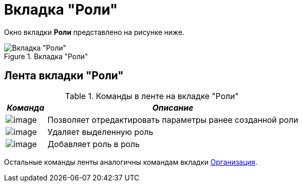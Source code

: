 = Вкладка "Роли"

Окно вкладки *Роли* представлено на рисунке ниже.

.Вкладка "Роли"
image::staff_Roles.png[Вкладка "Роли"]

== Лента вкладки "Роли"

.Команды в ленте на вкладке "Роли"
[cols="14%,86%",options="header"]
|===
|_Команда_ |_Описание_
|image:buttons/staff_role_change.png[image] |Позволяет отредактировать параметры ранее созданной роли
|image:buttons/staff_role_delete.png[image] |Удаляет выделенную роль
|image:buttons/staff_role_add_into_role.png[image] |Добавляет роль в роль
|===

Остальные команды ленты аналогичны командам вкладки xref:staff_Interface_organization_tab.adoc[Организация].
